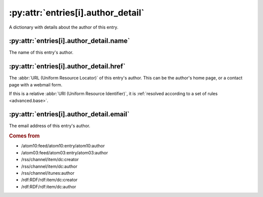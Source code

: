.. _reference.entry.author_detail:

:py:attr:`entries[i].author_detail`
===================================

A dictionary with details about the author of this entry.

.. seealso::

    * :ref:`reference.entry.author`


.. _reference.entry.author_detail.name:

:py:attr:`entries[i].author_detail.name`
----------------------------------------

The name of this entry's author.


.. _reference.entry.author_detail.href:

:py:attr:`entries[i].author_detail.href`
----------------------------------------

The :abbr:`URL (Uniform Resource Locator)` of this entry's author.  This can be
the author's home page, or a contact page with a webmail form.

If this is a relative :abbr:`URI (Uniform Resource Identifier)`, it is
:ref:`resolved according to a set of rules <advanced.base>`.


.. _reference.entry.author_detail.email:

:py:attr:`entries[i].author_detail.email`
-----------------------------------------

The email address of this entry's author.

.. rubric:: Comes from

* /atom10:feed/atom10:entry/atom10:author
* /atom03:feed/atom03:entry/atom03:author
* /rss/channel/item/dc:creator
* /rss/channel/item/dc:author
* /rss/channel/itunes:author
* /rdf:RDF/rdf:item/dc:creator
* /rdf:RDF/rdf:item/dc:author
